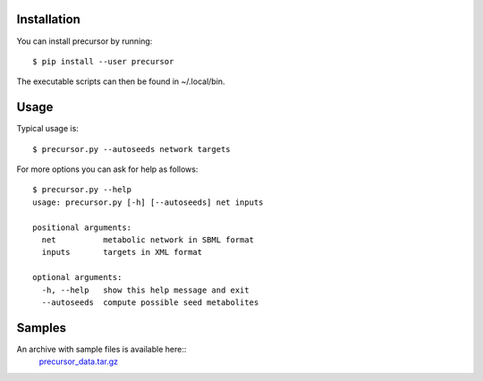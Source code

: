 Installation 
============

You can install precursor by running::

	$ pip install --user precursor
	
The executable scripts can then be found in ~/.local/bin.

Usage
=====

Typical usage is::
	
	$ precursor.py --autoseeds network targets 

For more options you can ask for help as follows::

	$ precursor.py --help
	usage: precursor.py [-h] [--autoseeds] net inputs
  
	positional arguments:
	  net          metabolic network in SBML format
	  inputs       targets in XML format
  
	optional arguments:
	  -h, --help   show this help message and exit
	  --autoseeds  compute possible seed metabolites


Samples
=======

An archive with sample files is available here::
      precursor_data.tar.gz_

.. _precursor_data.tar.gz: http://bioasp.github.io/downloads/samples/precursor_data.tar.gz
